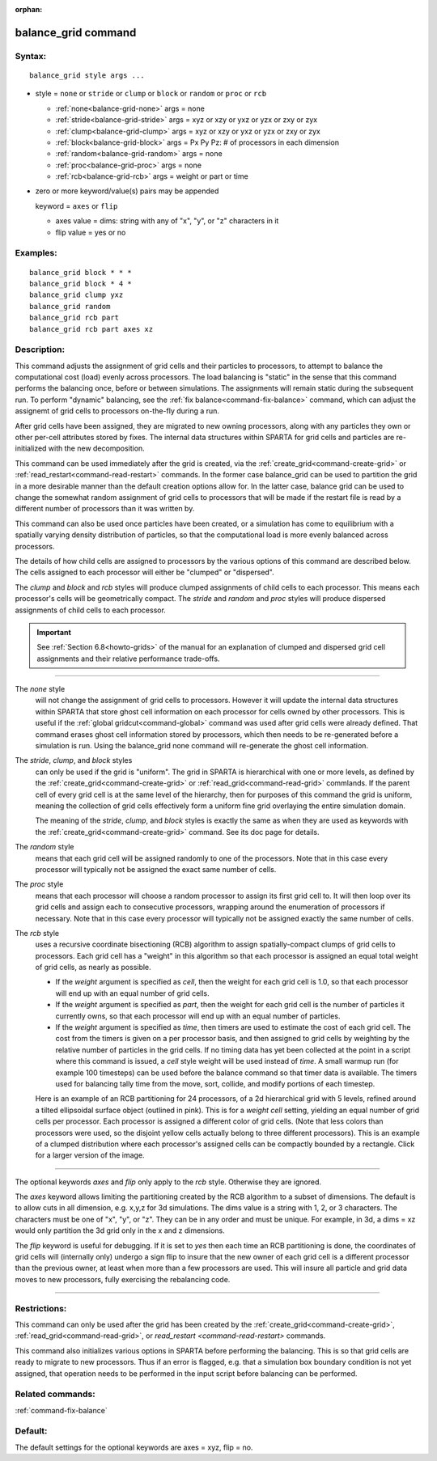:orphan:

.. index:: balance_grid



.. _command-balance-grid:

####################
balance_grid command
####################


*******
Syntax:
*******

::

   balance_grid style args ... 

-  style = ``none`` or ``stride`` or ``clump`` or ``block`` or ``random`` or
   ``proc`` or ``rcb``

   - :ref:`none<balance-grid-none>` args = none
   - :ref:`stride<balance-grid-stride>` args = xyz or xzy or yxz or yzx or zxy or zyx
   - :ref:`clump<balance-grid-clump>` args = xyz or xzy or yxz or yzx or zxy or zyx
   - :ref:`block<balance-grid-block>` args = Px Py Pz:  # of processors in each dimension
   - :ref:`random<balance-grid-random>` args = none 
   - :ref:`proc<balance-grid-proc>` args = none
   - :ref:`rcb<balance-grid-rcb>` args = weight or part or time 

-  zero or more keyword/value(s) pairs may be appended

   keyword = ``axes`` or ``flip``

   - axes value = dims: string with any of "x", "y", or "z" characters in it
   - flip value = yes or no 


*********
Examples:
*********

::

   balance_grid block * * *
   balance_grid block * 4 *
   balance_grid clump yxz
   balance_grid random
   balance_grid rcb part
   balance_grid rcb part axes xz 

************
Description:
************

This command adjusts the assignment of grid cells and their particles to
processors, to attempt to balance the computational cost (load) evenly
across processors. The load balancing is "static" in the sense that this
command performs the balancing once, before or between simulations. The
assignments will remain static during the subsequent run. To perform
"dynamic" balancing, see the :ref:`fix balance<command-fix-balance>` command,
which can adjust the assignemt of grid cells to processors on-the-fly
during a run.

After grid cells have been assigned, they are migrated to new owning
processors, along with any particles they own or other per-cell
attributes stored by fixes. The internal data structures within SPARTA
for grid cells and particles are re-initialized with the new
decomposition.

This command can be used immediately after the grid is created, via the
:ref:`create_grid<command-create-grid>` or
:ref:`read_restart<command-read-restart>` commands. In the former case
balance_grid can be used to partition the grid in a more desirable
manner than the default creation options allow for. In the latter case,
balance grid can be used to change the somewhat random assignment of
grid cells to processors that will be made if the restart file is read
by a different number of processors than it was written by.

This command can also be used once particles have been created, or a
simulation has come to equilibrium with a spatially varying density
distribution of particles, so that the computational load is more evenly
balanced across processors.

The details of how child cells are assigned to processors by the various
options of this command are described below. The cells assigned to each
processor will either be "clumped" or "dispersed".

The *clump* and *block* and *rcb* styles will produce clumped
assignments of child cells to each processor. This means each
processor's cells will be geometrically compact. The *stride* and
*random* and *proc* styles will produce dispersed assignments of child
cells to each processor.

.. important:: See :ref:`Section 6.8<howto-grids>` of the manual for an explanation of clumped and dispersed grid cell assignments and their relative performance trade-offs.

--------------

.. _balance-grid-none:

The *none* style
  will not change the assignment of grid cells to processors. However it will update the internal data structures within SPARTA that store ghost cell information on each processor for cells owned by other processors. This is useful if the :ref:`global gridcut<command-global>` command was used after grid cells were already defined. That command erases ghost cell information stored by processors, which then needs to be re-generated before a simulation is run. Using the balance_grid none command will re-generate the ghost cell information.

.. _balance-grid-stride:
.. _balance-grid-clump:
.. _balance-grid-block:

The *stride*, *clump*, and *block* styles
  can only be used if the grid is "uniform". The grid in SPARTA is hierarchical with one or more levels, as defined by the :ref:`create_grid<command-create-grid>` or :ref:`read_grid<command-read-grid>` commlands. If the parent cell of every grid cell is at the same level of the hierarchy, then for purposes of this command the grid is uniform, meaning the collection of grid cells effectively form a uniform fine grid overlaying the entire simulation domain.

  The meaning of the *stride*, *clump*, and *block* styles is exactly the same as when they are used as keywords with the :ref:`create_grid<command-create-grid>` command. See its doc page for details.

.. _balance-grid-random:

The *random* style
  means that each grid cell will be assigned randomly to one of the processors. Note that in this case every processor will typically not be assigned the exact same number of cells.

.. _balance-grid-proc:

The *proc* style
  means that each processor will choose a random processor to assign its first grid cell to. It will then loop over its grid cells and assign each to consecutive processors, wrapping around the enumeration of processors if necessary. Note that in this case every processor will typically not be assigned exactly the same number of cells.

.. _balance-grid-rcb:

The *rcb* style
  uses a recursive coordinate bisectioning (RCB) algorithm to assign spatially-compact clumps of grid cells to processors. Each grid cell has a "weight" in this algorithm so that each processor is assigned an equal total weight of grid cells, as nearly as possible.

  - If the *weight* argument is specified as *cell*, then the weight for each grid cell is 1.0, so that each processor will end up with an equal number of grid cells.

  - If the *weight* argument is specified as *part*, then the weight for each grid cell is the number of particles it currently owns, so that each processor will end up with an equal number of particles.

  - If the *weight* argument is specified as *time*, then timers are used to estimate the cost of each grid cell. The cost from the timers is given on a per processor basis, and then assigned to grid cells by weighting by the relative number of particles in the grid cells. If no timing data has yet been collected at the point in a script where this command is issued, a *cell* style weight will be used instead of *time*. A small warmup run (for example 100 timesteps) can be used before the balance command so that timer data is available. The timers used for balancing tally time from the move, sort, collide, and modify portions of each timestep.

  Here is an example of an RCB partitioning for 24 processors, of a 2d hierarchical grid with 5 levels, refined around a tilted ellipsoidal surface object (outlined in pink). This is for a *weight cell* setting, yielding an equal number of grid cells per processor. Each processor is assigned a different color of grid cells. (Note that less colors than processors were used, so the disjoint yellow cells actually belong to three different processors). This is an example of a clumped distribution where each processor's assigned cells can be compactly bounded by a rectangle. Click for a larger version of the image.

|image0|

--------------

The optional keywords *axes* and *flip* only apply to the *rcb* style.
Otherwise they are ignored.

The *axes* keyword allows limiting the partitioning created by the RCB
algorithm to a subset of dimensions. The default is to allow cuts in all
dimension, e.g. x,y,z for 3d simulations. The dims value is a string
with 1, 2, or 3 characters. The characters must be one of "x", "y", or
"z". They can be in any order and must be unique. For example, in 3d, a
dims = xz would only partition the 3d grid only in the x and z
dimensions.

The *flip* keyword is useful for debugging. If it is set to *yes* then
each time an RCB partitioning is done, the coordinates of grid cells
will (internally only) undergo a sign flip to insure that the new owner
of each grid cell is a different processor than the previous owner, at
least when more than a few processors are used. This will insure all
particle and grid data moves to new processors, fully exercising the
rebalancing code.

--------------

*************
Restrictions:
*************


This command can only be used after the grid has been created by the
:ref:`create_grid<command-create-grid>`, :ref:`read_grid<command-read-grid>`, or
`read_restart <command-read-restart>` commands.

This command also initializes various options in SPARTA before
performing the balancing. This is so that grid cells are ready to
migrate to new processors. Thus if an error is flagged, e.g. that a
simulation box boundary condition is not yet assigned, that operation
needs to be performed in the input script before balancing can be
performed.

*****************
Related commands:
*****************

:ref:`command-fix-balance`

********
Default:
********


The default settings for the optional keywords are axes = xyz, flip =
no.

.. |image0| image:: JPG/partition_small.jpg
   :target: JPG/partition.jpg

